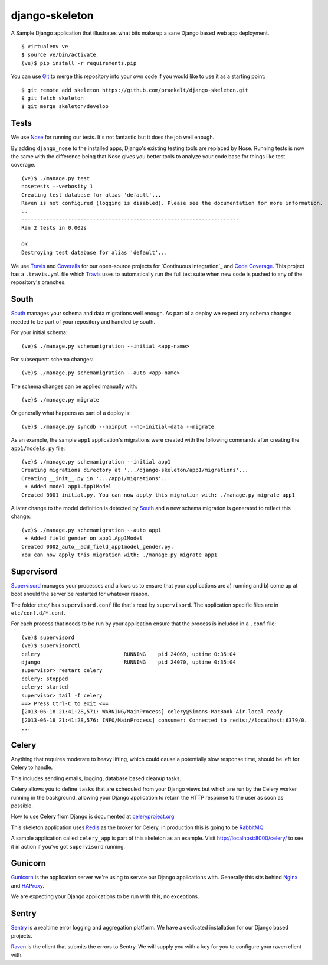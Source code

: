 django-skeleton
===============

A Sample Django application that illustrates what bits make up a
sane Django based web app deployment.

|Travis|_ |Coveralls|_

::

    $ virtualenv ve
    $ source ve/bin/activate
    (ve)$ pip install -r requirements.pip

You can use Git_ to merge this repository into your own code
if you would like to use it as a starting point::

    $ git remote add skeleton https://github.com/praekelt/django-skeleton.git
    $ git fetch skeleton
    $ git merge skeleton/develop

Tests
-----

We use Nose_ for running our tests. It's not fantastic but it does the job
well enough.

By adding ``django_nose`` to the installed apps, Django's existing testing
tools are replaced by Nose. Running tests is now the same with the difference
being that Nose gives you better tools to analyze your code base for things
like test coverage.

::

    (ve)$ ./manage.py test
    nosetests --verbosity 1
    Creating test database for alias 'default'...
    Raven is not configured (logging is disabled). Please see the documentation for more information.
    ..
    ----------------------------------------------------------------------
    Ran 2 tests in 0.002s

    OK
    Destroying test database for alias 'default'...

We use Travis_ and Coveralls_ for our open-source projects for
`Continuous Integration`_ and `Code Coverage`_. This project has a
``.travis.yml`` file which Travis_ uses to automatically run the full
test suite when new code is pushed to any of the repository's branches.


South
-----

South_ manages your schema and data migrations well enough.
As part of a deploy we expect any schema changes needed
to be part of your repository and handled by south.

For your initial schema::

    (ve)$ ./manage.py schemamigration --initial <app-name>

For subsequent schema changes::

    (ve)$ ./manage.py schemamigration --auto <app-name>

The schema changes can be applied manually with::

    (ve)$ ./manage.py migrate

Or generally what happens as part of a deploy is::

    (ve)$ ./manage.py syncdb --noinput --no-initial-data --migrate

As an example, the sample ``app1`` application's migrations were created
with the following commands after creating the ``app1/models.py`` file::

    (ve)$ ./manage.py schemamigration --initial app1
    Creating migrations directory at '.../django-skeleton/app1/migrations'...
    Creating __init__.py in '.../app1/migrations'...
     + Added model app1.App1Model
    Created 0001_initial.py. You can now apply this migration with: ./manage.py migrate app1

A later change to the model definition is detected by South_ and a new
schema migration is generated to reflect this change::

    (ve)$ ./manage.py schemamigration --auto app1
     + Added field gender on app1.App1Model
    Created 0002_auto__add_field_app1model_gender.py.
    You can now apply this migration with: ./manage.py migrate app1


Supervisord
-----------

Supervisord_ manages your processes and allows us to ensure that your
applications are a) running and b) come up at boot should the server
be restarted for whatever reason.

The folder ``etc/`` has ``supervisord.conf`` file that's read by ``supervisord``.
The application specific files are in ``etc/conf.d/*.conf``.

For each process that needs to be run by your application ensure that the
process is included in a ``.conf`` file::

    (ve)$ supervisord
    (ve)$ supervisorctl
    celery                           RUNNING    pid 24069, uptime 0:35:04
    django                           RUNNING    pid 24070, uptime 0:35:04
    supervisor> restart celery
    celery: stopped
    celery: started
    supervisor> tail -f celery
    ==> Press Ctrl-C to exit <==
    [2013-06-18 21:41:28,571: WARNING/MainProcess] celery@Simons-MacBook-Air.local ready.
    [2013-06-18 21:41:28,576: INFO/MainProcess] consumer: Connected to redis://localhost:6379/0.
    ...

Celery
------

Anything that requires moderate to heavy lifting, which could cause a
potentially slow response time, should be left for Celery to handle.

This includes sending emails, logging, database based cleanup tasks.

Celery allows you to define ``tasks`` that are scheduled from your Django
views but which are run by the Celery worker running in the background,
allowing your Django application to return the HTTP response to the user
as soon as possible.

How to use Celery from Django is documented at `celeryproject.org
<http://docs.celeryproject.org/en/latest/django/first-steps-with-django.html#defining-and-calling-tasks>`_

This skeleton application uses Redis_ as the broker for Celery,
in production this is going to be RabbitMQ_.

A sample application called ``celery_app`` is part of this skeleton as an
example. Visit http://localhost:8000/celery/ to see it in action if you've
got ``supervisord`` running.


Gunicorn
--------

Gunicorn_ is the application server we're using to servce our Django
applications with. Generally this sits behind Nginx_ and HAProxy_.

We are expecting your Django applications to be run with this, no exceptions.


Sentry
------

Sentry_ is a realtime error logging and aggregation platform.
We have a dedicated installation for our Django based projects.

Raven_ is the client that submits the errors to Sentry. We will
supply you with a key for you to configure your raven client with.


.. _South: http://south.aeracode.org/
.. _Redis: http://redis.io/
.. _RabbitMQ: http://rabbitmq.org/
.. _Supervisor: http://supervisord.org/
.. _Nginx: http://nginx.org/
.. _HAProxy: http://haproxy.1wt.eu/
.. _Gunicorn: http://gunicorn.org/
.. _Sentry: https://github.com/getsentry/sentry
.. _Raven: https://github.com/getsentry/raven-python
.. _Git: http://git-scm.com/
.. _Nose: https://nose.readthedocs.org/en/latest/
.. _Code Coverage: https://en.wikipedia.org/wiki/Code_coverage
.. _Continue Integration: https://en.wikipedia.org/wiki/Continuous_Integration

.. |Travis| image:: https://travis-ci.org/praekelt/django-skeleton.png?branch=develop
.. _Travis: https://travis-ci.org/praekelt/django-skeleton

.. |Coveralls| image:: https://coveralls.io/repos/praekelt/django-skeleton/badge.png?branch=develop
.. _Coveralls: https://coveralls.io/r/praekelt/django-skeleton
